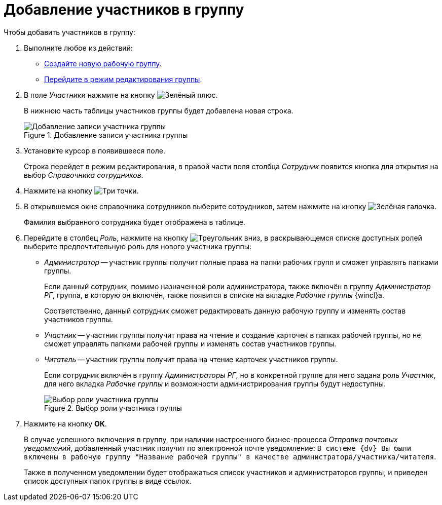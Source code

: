 = Добавление участников в группу

.Чтобы добавить участников в группу:
. Выполните любое из действий:
* xref:create-workgroup.adoc[Создайте новую рабочую группу].
* xref:edit-workgroup.adoc[Перейдите в режим редактирования группы].
. В поле _Участники_ нажмите на кнопку image:admin:buttons/plus-green.png[Зелёный плюс].
+
В нижнюю часть таблицы участников группы будет добавлена новая строка.
+
.Добавление записи участника группы
image::add-to-workgroup.png[Добавление записи участника группы]
+
. Установите курсор в появившееся поле.
+
Строка перейдет в режим редактирования, в правой части поля столбца _Сотрудник_ появится кнопка для открытия на выбор _Справочника сотрудников_.
+
. Нажмите на кнопку image:buttons/three-dots.png[Три точки].
+
. В открывшемся окне справочника сотрудников выберите сотрудников, затем нажмите на кнопку image:buttons/check-small.png[Зелёная галочка].
+
Фамилия выбранного сотрудника будет отображена в таблице.
+
. Перейдите в столбец _Роль_, нажмите на кнопку image:buttons/triangle-down.png[Треугольник вниз], в раскрывающемся списке доступных ролей выберите предпочтительную роль для нового участника группы:
+
* _Администратор_ -- участник группы получит полные права на папки рабочих групп и сможет управлять папками группы.
+
Если данный сотрудник, помимо назначенной роли администратора, также включён в группу _Администратор РГ_, группа, в которую он включён, также появится в списке на вкладке _Рабочие группы_ {wincl}а.
+
Соответственно, данный сотрудник сможет редактировать данную рабочую группу и изменять состав участников группы.
+
* _Участник_ -- участник группы получит права на чтение и создание карточек в папках рабочей группы, но не сможет управлять папками рабочей группы и изменять состав участников группы.
* _Читатель_ -- участник группы получит права на чтение карточек участников группы.
+
Если сотрудник включён в группу _Администраторы РГ_, но в конкретной группе для него задана роль _Участник_, для него вкладка _Рабочие группы_ и возможности администрирования группы будут недоступны.
+
.Выбор роли участника группы
image::add-role-to-workgroup.png[Выбор роли участника группы]
+
. Нажмите на кнопку *ОК*.
+
В случае успешного включения в группу, при наличии настроенного бизнес-процесса _Отправка почтовых уведомлений_, добавленный участник получит по электронной почте уведомление: `В системе {dv} Вы были включены в рабочую группу "Название рабочей группы" в качестве администратора/участника/читателя`.
+
Также в полученном уведомлении будет отображаться список участников и администраторов группы, и приведен список доступных папок группы в виде ссылок.
